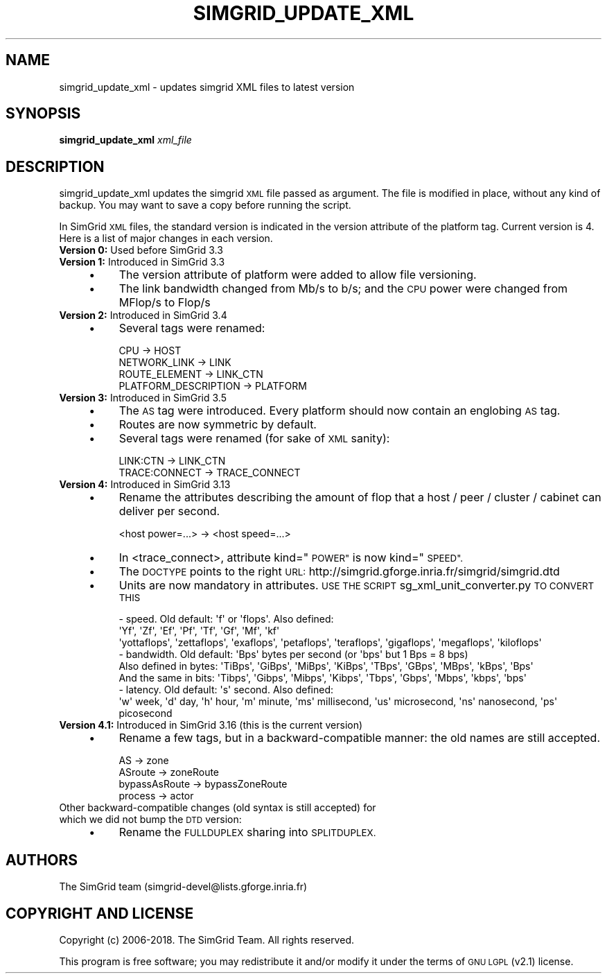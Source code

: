 .\" Automatically generated by Pod::Man 4.10 (Pod::Simple 3.35)
.\"
.\" Standard preamble:
.\" ========================================================================
.de Sp \" Vertical space (when we can't use .PP)
.if t .sp .5v
.if n .sp
..
.de Vb \" Begin verbatim text
.ft CW
.nf
.ne \\$1
..
.de Ve \" End verbatim text
.ft R
.fi
..
.\" Set up some character translations and predefined strings.  \*(-- will
.\" give an unbreakable dash, \*(PI will give pi, \*(L" will give a left
.\" double quote, and \*(R" will give a right double quote.  \*(C+ will
.\" give a nicer C++.  Capital omega is used to do unbreakable dashes and
.\" therefore won't be available.  \*(C` and \*(C' expand to `' in nroff,
.\" nothing in troff, for use with C<>.
.tr \(*W-
.ds C+ C\v'-.1v'\h'-1p'\s-2+\h'-1p'+\s0\v'.1v'\h'-1p'
.ie n \{\
.    ds -- \(*W-
.    ds PI pi
.    if (\n(.H=4u)&(1m=24u) .ds -- \(*W\h'-12u'\(*W\h'-12u'-\" diablo 10 pitch
.    if (\n(.H=4u)&(1m=20u) .ds -- \(*W\h'-12u'\(*W\h'-8u'-\"  diablo 12 pitch
.    ds L" ""
.    ds R" ""
.    ds C` ""
.    ds C' ""
'br\}
.el\{\
.    ds -- \|\(em\|
.    ds PI \(*p
.    ds L" ``
.    ds R" ''
.    ds C`
.    ds C'
'br\}
.\"
.\" Escape single quotes in literal strings from groff's Unicode transform.
.ie \n(.g .ds Aq \(aq
.el       .ds Aq '
.\"
.\" If the F register is >0, we'll generate index entries on stderr for
.\" titles (.TH), headers (.SH), subsections (.SS), items (.Ip), and index
.\" entries marked with X<> in POD.  Of course, you'll have to process the
.\" output yourself in some meaningful fashion.
.\"
.\" Avoid warning from groff about undefined register 'F'.
.de IX
..
.nr rF 0
.if \n(.g .if rF .nr rF 1
.if (\n(rF:(\n(.g==0)) \{\
.    if \nF \{\
.        de IX
.        tm Index:\\$1\t\\n%\t"\\$2"
..
.        if !\nF==2 \{\
.            nr % 0
.            nr F 2
.        \}
.    \}
.\}
.rr rF
.\"
.\" Accent mark definitions (@(#)ms.acc 1.5 88/02/08 SMI; from UCB 4.2).
.\" Fear.  Run.  Save yourself.  No user-serviceable parts.
.    \" fudge factors for nroff and troff
.if n \{\
.    ds #H 0
.    ds #V .8m
.    ds #F .3m
.    ds #[ \f1
.    ds #] \fP
.\}
.if t \{\
.    ds #H ((1u-(\\\\n(.fu%2u))*.13m)
.    ds #V .6m
.    ds #F 0
.    ds #[ \&
.    ds #] \&
.\}
.    \" simple accents for nroff and troff
.if n \{\
.    ds ' \&
.    ds ` \&
.    ds ^ \&
.    ds , \&
.    ds ~ ~
.    ds /
.\}
.if t \{\
.    ds ' \\k:\h'-(\\n(.wu*8/10-\*(#H)'\'\h"|\\n:u"
.    ds ` \\k:\h'-(\\n(.wu*8/10-\*(#H)'\`\h'|\\n:u'
.    ds ^ \\k:\h'-(\\n(.wu*10/11-\*(#H)'^\h'|\\n:u'
.    ds , \\k:\h'-(\\n(.wu*8/10)',\h'|\\n:u'
.    ds ~ \\k:\h'-(\\n(.wu-\*(#H-.1m)'~\h'|\\n:u'
.    ds / \\k:\h'-(\\n(.wu*8/10-\*(#H)'\z\(sl\h'|\\n:u'
.\}
.    \" troff and (daisy-wheel) nroff accents
.ds : \\k:\h'-(\\n(.wu*8/10-\*(#H+.1m+\*(#F)'\v'-\*(#V'\z.\h'.2m+\*(#F'.\h'|\\n:u'\v'\*(#V'
.ds 8 \h'\*(#H'\(*b\h'-\*(#H'
.ds o \\k:\h'-(\\n(.wu+\w'\(de'u-\*(#H)/2u'\v'-.3n'\*(#[\z\(de\v'.3n'\h'|\\n:u'\*(#]
.ds d- \h'\*(#H'\(pd\h'-\w'~'u'\v'-.25m'\f2\(hy\fP\v'.25m'\h'-\*(#H'
.ds D- D\\k:\h'-\w'D'u'\v'-.11m'\z\(hy\v'.11m'\h'|\\n:u'
.ds th \*(#[\v'.3m'\s+1I\s-1\v'-.3m'\h'-(\w'I'u*2/3)'\s-1o\s+1\*(#]
.ds Th \*(#[\s+2I\s-2\h'-\w'I'u*3/5'\v'-.3m'o\v'.3m'\*(#]
.ds ae a\h'-(\w'a'u*4/10)'e
.ds Ae A\h'-(\w'A'u*4/10)'E
.    \" corrections for vroff
.if v .ds ~ \\k:\h'-(\\n(.wu*9/10-\*(#H)'\s-2\u~\d\s+2\h'|\\n:u'
.if v .ds ^ \\k:\h'-(\\n(.wu*10/11-\*(#H)'\v'-.4m'^\v'.4m'\h'|\\n:u'
.    \" for low resolution devices (crt and lpr)
.if \n(.H>23 .if \n(.V>19 \
\{\
.    ds : e
.    ds 8 ss
.    ds o a
.    ds d- d\h'-1'\(ga
.    ds D- D\h'-1'\(hy
.    ds th \o'bp'
.    ds Th \o'LP'
.    ds ae ae
.    ds Ae AE
.\}
.rm #[ #] #H #V #F C
.\" ========================================================================
.\"
.IX Title "SIMGRID_UPDATE_XML 1"
.TH SIMGRID_UPDATE_XML 1 "2021-08-30" "perl v5.28.1" "User Contributed Perl Documentation"
.\" For nroff, turn off justification.  Always turn off hyphenation; it makes
.\" way too many mistakes in technical documents.
.if n .ad l
.nh
.SH "NAME"
simgrid_update_xml \- updates simgrid XML files to latest version
.SH "SYNOPSIS"
.IX Header "SYNOPSIS"
\&\fBsimgrid_update_xml\fR \fIxml_file\fR
.SH "DESCRIPTION"
.IX Header "DESCRIPTION"
simgrid_update_xml updates the simgrid \s-1XML\s0 file passed as argument.  The file
is modified in place, without any kind of backup. You may want to save a copy
before running the script.
.PP
In SimGrid \s-1XML\s0 files, the standard version is indicated in the version
attribute of the platform tag. Current version is 4. Here is a list of major
changes in each version.
.IP "\fBVersion 0:\fR Used before SimGrid 3.3" 4
.IX Item "Version 0: Used before SimGrid 3.3"
.PD 0
.IP "\fBVersion 1:\fR Introduced in SimGrid 3.3" 4
.IX Item "Version 1: Introduced in SimGrid 3.3"
.RS 4
.IP "\(bu" 4
.PD
The version attribute of platform were added to allow file versioning.
.IP "\(bu" 4
The link bandwidth changed from Mb/s to b/s; and the \s-1CPU\s0 power were changed
from MFlop/s to Flop/s
.RE
.RS 4
.RE
.IP "\fBVersion 2:\fR Introduced in SimGrid 3.4" 4
.IX Item "Version 2: Introduced in SimGrid 3.4"
.RS 4
.PD 0
.IP "\(bu" 4
.PD
Several tags were renamed:
.Sp
.Vb 4
\&  CPU \-> HOST
\&  NETWORK_LINK \-> LINK
\&  ROUTE_ELEMENT \->  LINK_CTN
\&  PLATFORM_DESCRIPTION \-> PLATFORM
.Ve
.RE
.RS 4
.RE
.IP "\fBVersion 3:\fR Introduced in SimGrid 3.5" 4
.IX Item "Version 3: Introduced in SimGrid 3.5"
.RS 4
.PD 0
.IP "\(bu" 4
.PD
The \s-1AS\s0 tag were introduced. Every platform should now contain an englobing \s-1AS\s0
tag.
.IP "\(bu" 4
Routes are now symmetric by default.
.IP "\(bu" 4
Several tags were renamed (for sake of \s-1XML\s0 sanity):
.Sp
.Vb 2
\&  LINK:CTN \-> LINK_CTN
\&  TRACE:CONNECT \-> TRACE_CONNECT
.Ve
.RE
.RS 4
.RE
.IP "\fBVersion 4:\fR Introduced in SimGrid 3.13" 4
.IX Item "Version 4: Introduced in SimGrid 3.13"
.RS 4
.PD 0
.IP "\(bu" 4
.PD
Rename the attributes describing the amount of flop that a host / peer / cluster / cabinet can deliver per second.
.Sp
.Vb 1
\&  <host power=...> \-> <host speed=...>
.Ve
.IP "\(bu" 4
In <trace_connect>, attribute kind=\*(L"\s-1POWER\*(R"\s0 is now kind=\*(L"\s-1SPEED\*(R".\s0
.IP "\(bu" 4
The \s-1DOCTYPE\s0 points to the right \s-1URL:\s0 http://simgrid.gforge.inria.fr/simgrid/simgrid.dtd
.IP "\(bu" 4
Units are now mandatory in attributes. \s-1USE THE SCRIPT\s0 sg_xml_unit_converter.py \s-1TO CONVERT THIS\s0
.Sp
.Vb 3
\&     \- speed. Old default: \*(Aqf\*(Aq or \*(Aqflops\*(Aq. Also defined:
\&        \*(AqYf\*(Aq,         \*(AqZf\*(Aq,         \*(AqEf\*(Aq,       \*(AqPf\*(Aq,        \*(AqTf\*(Aq,        \*(AqGf\*(Aq,        \*(AqMf\*(Aq,        \*(Aqkf\*(Aq
\&        \*(Aqyottaflops\*(Aq, \*(Aqzettaflops\*(Aq, \*(Aqexaflops\*(Aq, \*(Aqpetaflops\*(Aq, \*(Aqteraflops\*(Aq, \*(Aqgigaflops\*(Aq, \*(Aqmegaflops\*(Aq, \*(Aqkiloflops\*(Aq
\&
\&     \- bandwidth. Old default: \*(AqBps\*(Aq bytes per second (or \*(Aqbps\*(Aq but 1 Bps = 8 bps)
\&       Also defined in bytes: \*(AqTiBps\*(Aq, \*(AqGiBps\*(Aq, \*(AqMiBps\*(Aq, \*(AqKiBps\*(Aq, \*(AqTBps\*(Aq, \*(AqGBps\*(Aq, \*(AqMBps\*(Aq, \*(AqkBps\*(Aq, \*(AqBps\*(Aq
\&       And the same in bits:  \*(AqTibps\*(Aq, \*(AqGibps\*(Aq, \*(AqMibps\*(Aq, \*(AqKibps\*(Aq, \*(AqTbps\*(Aq, \*(AqGbps\*(Aq, \*(AqMbps\*(Aq, \*(Aqkbps\*(Aq, \*(Aqbps\*(Aq
\&
\&     \- latency. Old default: \*(Aqs\*(Aq second. Also defined:
\&       \*(Aqw\*(Aq week, \*(Aqd\*(Aq day, \*(Aqh\*(Aq hour, \*(Aqm\*(Aq minute, \*(Aqms\*(Aq millisecond, \*(Aqus\*(Aq microsecond, \*(Aqns\*(Aq nanosecond, \*(Aqps\*(Aq picosecond
.Ve
.RE
.RS 4
.RE
.IP "\fBVersion 4.1:\fR Introduced in SimGrid 3.16 (this is the current version)" 4
.IX Item "Version 4.1: Introduced in SimGrid 3.16 (this is the current version)"
.RS 4
.PD 0
.IP "\(bu" 4
.PD
Rename a few tags, but in a backward-compatible manner: the old names are still accepted.
.Sp
.Vb 4
\&  AS            \-> zone
\&  ASroute       \-> zoneRoute
\&  bypassAsRoute \-> bypassZoneRoute
\&  process       \-> actor
.Ve
.RE
.RS 4
.RE
.IP "Other backward-compatible changes (old syntax is still accepted) for which we did not bump the \s-1DTD\s0 version:" 4
.IX Item "Other backward-compatible changes (old syntax is still accepted) for which we did not bump the DTD version:"
.RS 4
.PD 0
.IP "\(bu" 4
.PD
Rename the \s-1FULLDUPLEX\s0 sharing into \s-1SPLITDUPLEX.\s0
.RE
.RS 4
.RE
.SH "AUTHORS"
.IX Header "AUTHORS"
.Vb 1
\& The SimGrid team (simgrid\-devel@lists.gforge.inria.fr)
.Ve
.SH "COPYRIGHT AND LICENSE"
.IX Header "COPYRIGHT AND LICENSE"
Copyright (c) 2006\-2018. The SimGrid Team. All rights reserved.
.PP
This program is free software; you may redistribute it and/or modify it
under the terms of \s-1GNU LGPL\s0 (v2.1) license.
